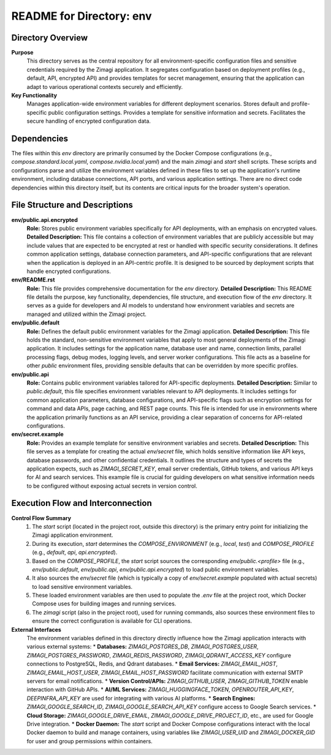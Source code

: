=====================================================
README for Directory: env
=====================================================

Directory Overview
------------------

**Purpose**
   This directory serves as the central repository for all environment-specific configuration files and sensitive credentials required by the Zimagi application. It segregates configuration based on deployment profiles (e.g., default, API, encrypted API) and provides templates for secret management, ensuring that the application can adapt to various operational contexts securely and efficiently.

**Key Functionality**
   Manages application-wide environment variables for different deployment scenarios. Stores default and profile-specific public configuration settings. Provides a template for sensitive information and secrets. Facilitates the secure handling of encrypted configuration data.


Dependencies
-------------------------

The files within this `env` directory are primarily consumed by the Docker Compose configurations (e.g., `compose.standard.local.yaml`, `compose.nvidia.local.yaml`) and the main `zimagi` and `start` shell scripts. These scripts and configurations parse and utilize the environment variables defined in these files to set up the application's runtime environment, including database connections, API ports, and various application settings. There are no direct code dependencies within this directory itself, but its contents are critical inputs for the broader system's operation.


File Structure and Descriptions
-------------------------------

**env/public.api.encrypted**
     **Role:** Stores public environment variables specifically for API deployments, with an emphasis on encrypted values.
     **Detailed Description:** This file contains a collection of environment variables that are publicly accessible but may include values that are expected to be encrypted at rest or handled with specific security considerations. It defines common application settings, database connection parameters, and API-specific configurations that are relevant when the application is deployed in an API-centric profile. It is designed to be sourced by deployment scripts that handle encrypted configurations.

**env/README.rst**
     **Role:** This file provides comprehensive documentation for the `env` directory.
     **Detailed Description:** This README file details the purpose, key functionality, dependencies, file structure, and execution flow of the `env` directory. It serves as a guide for developers and AI models to understand how environment variables and secrets are managed and utilized within the Zimagi project.

**env/public.default**
     **Role:** Defines the default public environment variables for the Zimagi application.
     **Detailed Description:** This file holds the standard, non-sensitive environment variables that apply to most general deployments of the Zimagi application. It includes settings for the application name, database user and name, connection limits, parallel processing flags, debug modes, logging levels, and server worker configurations. This file acts as a baseline for other `public` environment files, providing sensible defaults that can be overridden by more specific profiles.

**env/public.api**
     **Role:** Contains public environment variables tailored for API-specific deployments.
     **Detailed Description:** Similar to `public.default`, this file specifies environment variables relevant to API deployments. It includes settings for common application parameters, database configurations, and API-specific flags such as encryption settings for command and data APIs, page caching, and REST page counts. This file is intended for use in environments where the application primarily functions as an API service, providing a clear separation of concerns for API-related configurations.

**env/secret.example**
     **Role:** Provides an example template for sensitive environment variables and secrets.
     **Detailed Description:** This file serves as a template for creating the actual `env/secret` file, which holds sensitive information like API keys, database passwords, and other confidential credentials. It outlines the structure and types of secrets the application expects, such as `ZIMAGI_SECRET_KEY`, email server credentials, GitHub tokens, and various API keys for AI and search services. This example file is crucial for guiding developers on what sensitive information needs to be configured without exposing actual secrets in version control.


Execution Flow and Interconnection
----------------------------------

**Control Flow Summary**
   1. The `start` script (located in the project root, outside this directory) is the primary entry point for initializing the Zimagi application environment.
   2. During its execution, `start` determines the `COMPOSE_ENVIRONMENT` (e.g., `local`, `test`) and `COMPOSE_PROFILE` (e.g., `default`, `api`, `api.encrypted`).
   3. Based on the `COMPOSE_PROFILE`, the `start` script sources the corresponding `env/public.<profile>` file (e.g., `env/public.default`, `env/public.api`, `env/public.api.encrypted`) to load public environment variables.
   4. It also sources the `env/secret` file (which is typically a copy of `env/secret.example` populated with actual secrets) to load sensitive environment variables.
   5. These loaded environment variables are then used to populate the `.env` file at the project root, which Docker Compose uses for building images and running services.
   6. The `zimagi` script (also in the project root), used for running commands, also sources these environment files to ensure the correct configuration is available for CLI operations.

**External Interfaces**
   The environment variables defined in this directory directly influence how the Zimagi application interacts with various external systems:
   *   **Databases:** `ZIMAGI_POSTGRES_DB`, `ZIMAGI_POSTGRES_USER`, `ZIMAGI_POSTGRES_PASSWORD`, `ZIMAGI_REDIS_PASSWORD`, `ZIMAGI_QDRANT_ACCESS_KEY` configure connections to PostgreSQL, Redis, and Qdrant databases.
   *   **Email Services:** `ZIMAGI_EMAIL_HOST`, `ZIMAGI_EMAIL_HOST_USER`, `ZIMAGI_EMAIL_HOST_PASSWORD` facilitate communication with external SMTP servers for email notifications.
   *   **Version Control/APIs:** `ZIMAGI_GITHUB_USER`, `ZIMAGI_GITHUB_TOKEN` enable interaction with GitHub APIs.
   *   **AI/ML Services:** `ZIMAGI_HUGGINGFACE_TOKEN`, `OPENROUTER_API_KEY`, `DEEPINFRA_API_KEY` are used for integrating with various AI platforms.
   *   **Search Engines:** `ZIMAGI_GOOGLE_SEARCH_ID`, `ZIMAGI_GOOGLE_SEARCH_API_KEY` configure access to Google Search services.
   *   **Cloud Storage:** `ZIMAGI_GOOGLE_DRIVE_EMAIL`, `ZIMAGI_GOOGLE_DRIVE_PROJECT_ID`, etc., are used for Google Drive integration.
   *   **Docker Daemon:** The `start` script and Docker Compose configurations interact with the local Docker daemon to build and manage containers, using variables like `ZIMAGI_USER_UID` and `ZIMAGI_DOCKER_GID` for user and group permissions within containers.
